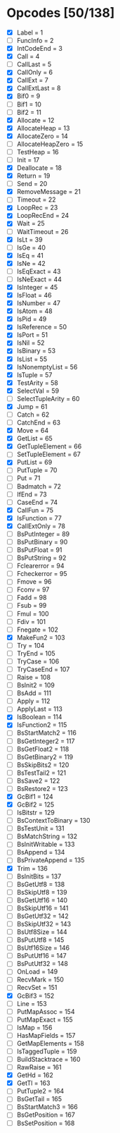 * Opcodes [50/138]
- [X] Label = 1
- [ ] FuncInfo = 2
- [X] IntCodeEnd = 3
- [X] Call = 4
- [ ] CallLast = 5
- [X] CallOnly = 6
- [X] CallExt = 7
- [X] CallExtLast = 8
- [X] Bif0 = 9
- [ ] Bif1 = 10
- [ ] Bif2 = 11
- [X] Allocate = 12
- [X] AllocateHeap = 13
- [X] AllocateZero = 14
- [ ] AllocateHeapZero = 15
- [ ] TestHeap = 16
- [ ] Init = 17
- [X] Deallocate = 18
- [X] Return = 19
- [ ] Send = 20
- [X] RemoveMessage = 21
- [ ] Timeout = 22
- [X] LoopRec = 23
- [X] LoopRecEnd = 24
- [X] Wait = 25
- [ ] WaitTimeout = 26
- [X] IsLt = 39
- [ ] IsGe = 40
- [X] IsEq = 41
- [X] IsNe = 42
- [ ] IsEqExact = 43
- [ ] IsNeExact = 44
- [X] IsInteger = 45
- [X] IsFloat = 46
- [X] IsNumber = 47
- [X] IsAtom = 48
- [X] IsPid = 49
- [X] IsReference = 50
- [X] IsPort = 51
- [X] IsNil = 52
- [X] IsBinary = 53
- [X] IsList = 55
- [X] IsNonemptyList = 56
- [X] IsTuple = 57
- [X] TestArity = 58
- [X] SelectVal = 59
- [ ] SelectTupleArity = 60
- [X] Jump = 61
- [ ] Catch = 62
- [ ] CatchEnd = 63
- [X] Move = 64
- [X] GetList = 65
- [X] GetTupleElement = 66
- [ ] SetTupleElement = 67
- [X] PutList = 69
- [ ] PutTuple = 70
- [ ] Put = 71
- [ ] Badmatch = 72
- [ ] IfEnd = 73
- [ ] CaseEnd = 74
- [X] CallFun = 75
- [X] IsFunction = 77
- [X] CallExtOnly = 78
- [ ] BsPutInteger = 89
- [ ] BsPutBinary = 90
- [ ] BsPutFloat = 91
- [ ] BsPutString = 92
- [ ] Fclearerror = 94
- [ ] Fcheckerror = 95
- [ ] Fmove = 96
- [ ] Fconv = 97
- [ ] Fadd = 98
- [ ] Fsub = 99
- [ ] Fmul = 100
- [ ] Fdiv = 101
- [ ] Fnegate = 102
- [X] MakeFun2 = 103
- [ ] Try = 104
- [ ] TryEnd = 105
- [ ] TryCase = 106
- [ ] TryCaseEnd = 107
- [ ] Raise = 108
- [ ] BsInit2 = 109
- [ ] BsAdd = 111
- [ ] Apply = 112
- [ ] ApplyLast = 113
- [X] IsBoolean = 114
- [X] IsFunction2 = 115
- [ ] BsStartMatch2 = 116
- [ ] BsGetInteger2 = 117
- [ ] BsGetFloat2 = 118
- [ ] BsGetBinary2 = 119
- [ ] BsSkipBits2 = 120
- [ ] BsTestTail2 = 121
- [ ] BsSave2 = 122
- [ ] BsRestore2 = 123
- [X] GcBif1 = 124
- [X] GcBif2 = 125
- [ ] IsBitstr = 129
- [ ] BsContextToBinary = 130
- [ ] BsTestUnit = 131
- [ ] BsMatchString = 132
- [ ] BsInitWritable = 133
- [ ] BsAppend = 134
- [ ] BsPrivateAppend = 135
- [X] Trim = 136
- [ ] BsInitBits = 137
- [ ] BsGetUtf8 = 138
- [ ] BsSkipUtf8 = 139
- [ ] BsGetUtf16 = 140
- [ ] BsSkipUtf16 = 141
- [ ] BsGetUtf32 = 142
- [ ] BsSkipUtf32 = 143
- [ ] BsUtf8Size = 144
- [ ] BsPutUtf8 = 145
- [ ] BsUtf16Size = 146
- [ ] BsPutUtf16 = 147
- [ ] BsPutUtf32 = 148
- [ ] OnLoad = 149
- [ ] RecvMark = 150
- [ ] RecvSet = 151
- [X] GcBif3 = 152
- [ ] Line = 153
- [ ] PutMapAssoc = 154
- [ ] PutMapExact = 155
- [ ] IsMap = 156
- [ ] HasMapFields = 157
- [ ] GetMapElements = 158
- [ ] IsTaggedTuple = 159
- [ ] BuildStacktrace = 160
- [ ] RawRaise = 161
- [X] GetHd = 162
- [X] GetTl = 163
- [ ] PutTuple2 = 164
- [ ] BsGetTail = 165
- [ ] BsStartMatch3 = 166
- [ ] BsGetPosition = 167
- [ ] BsSetPosition = 168
